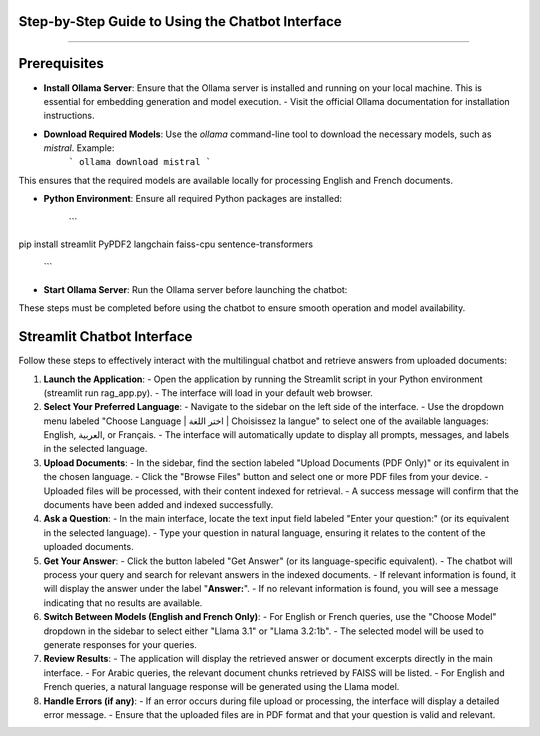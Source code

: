 Step-by-Step Guide to Using the Chatbot Interface
--------------------------------------------------
.. figure:: /Documentation/images/guide.png
   :width: 700
   :align: center
   :alt: Guide

--------------------------------------------------

Prerequisites
-------------

- **Install Ollama Server**: Ensure that the Ollama server is installed and running on your local machine. This is essential for embedding generation and model execution.
  - Visit the official Ollama documentation for installation instructions.

- **Download Required Models**: Use the `ollama` command-line tool to download the necessary models, such as `mistral`. Example:
   ```
   ollama download mistral
   ```
This ensures that the required models are available locally for processing English and French documents.

- **Python Environment**: Ensure all required Python packages are installed:

   ```
pip install streamlit PyPDF2 langchain faiss-cpu sentence-transformers

   ```

- **Start Ollama Server**: Run the Ollama server before launching the chatbot:


These steps must be completed before using the chatbot to ensure smooth operation and model availability.

Streamlit Chatbot Interface
-------------

Follow these steps to effectively interact with the multilingual chatbot and retrieve answers from uploaded documents:

1. **Launch the Application**:
   - Open the application by running the Streamlit script in your Python environment (streamlit run rag_app.py).
   - The interface will load in your default web browser.

2. **Select Your Preferred Language**:
   - Navigate to the sidebar on the left side of the interface.
   - Use the dropdown menu labeled "Choose Language | اختر اللغة | Choisissez la langue" to select one of the available languages: English, العربية, or Français.
   - The interface will automatically update to display all prompts, messages, and labels in the selected language.

3. **Upload Documents**:
   - In the sidebar, find the section labeled "Upload Documents (PDF Only)" or its equivalent in the chosen language.
   - Click the "Browse Files" button and select one or more PDF files from your device.
   - Uploaded files will be processed, with their content indexed for retrieval.
   - A success message will confirm that the documents have been added and indexed successfully.

4. **Ask a Question**:
   - In the main interface, locate the text input field labeled "Enter your question:" (or its equivalent in the selected language).
   - Type your question in natural language, ensuring it relates to the content of the uploaded documents.

5. **Get Your Answer**:
   - Click the button labeled "Get Answer" (or its language-specific equivalent).
   - The chatbot will process your query and search for relevant answers in the indexed documents.
   - If relevant information is found, it will display the answer under the label "**Answer:**".
   - If no relevant information is found, you will see a message indicating that no results are available.

6. **Switch Between Models (English and French Only)**:
   - For English or French queries, use the "Choose Model" dropdown in the sidebar to select either "Llama 3.1" or "Llama 3.2:1b".
   - The selected model will be used to generate responses for your queries.

7. **Review Results**:
   - The application will display the retrieved answer or document excerpts directly in the main interface.
   - For Arabic queries, the relevant document chunks retrieved by FAISS will be listed.
   - For English and French queries, a natural language response will be generated using the Llama model.

8. **Handle Errors (if any)**:
   - If an error occurs during file upload or processing, the interface will display a detailed error message.
   - Ensure that the uploaded files are in PDF format and that your question is valid and relevant.